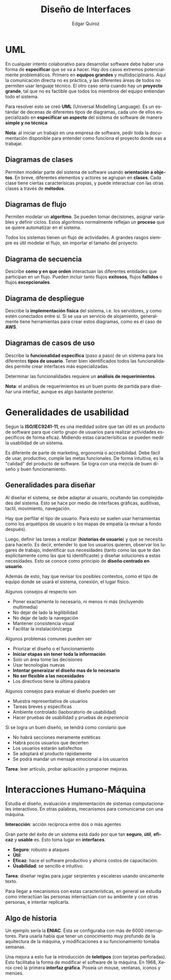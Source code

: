 #+title: Diseño de Interfaces
#+author: Edgar Quiroz
#+language: es
#+latex_header: \usepackage[spanish]{babel}
#+latex_header: \usepackage{arev}
#+latex_header: \usepackage[margin=1.5cm]{geometry}

* UML

En cualquier intento colaborativo para desarrollar software debe haber una forma
de *especificar* que se va a hacer. Hay dos casos extremos potencialmente
problemáticos. Primero en *equipos grandes* y multidisciplinario. Aquí la
comunicación directa no es práctica, y las diferentes áreas de todos no permiten
usar lenguaje técnico. El otro caso sería cuando hay un *proyecto grande*, tal
que no es factible que todos los miembros del equipo entiendan todo el sistema.

Para resolver esto se creó *UML* (Universal Modelling Language). Es un estándar
de decenas de diferentes tipos de diagramas, cada uno de ellos especializado en
*especificar un aspecto* del sistema de software de manera *simple y no técnica*

*Nota*: al iniciar un trabajo en una empresa de software, pedir toda la
documentación disponible para entender como funciona el proyecto donde vas a
trabajar.

** Diagramas de clases

Permiten modelar parte del sistema de software usando *orientación a objetos*.
En breve, diferentes elementos y actores se agrupan en *clases*. Cada clase
tiene ciertas caracterísicas propias, y puede interactuar con las otras clases a
través de *métodos*.

** Diagramas de flujo

Permiten modelar un *algoritmo*. Se pueden tomar decisiones, asignar variables y
definir ciclos. Estos algoritmos normalmente reflejan un *proceso* que se quiere
automatizar en el sistema.

Todos los sistemas tienen un flujo de actividades. A grandes rasgos siempre es
útil modelar el flujo, sin importar el tamaño del proyecto.

** Diagrama de secuencia

Describe *como y en que orden* interactuan las diferentes entidades que
participan en un flujo. Pueden incluir tanto flujos *exitosos*, flujos
*fallidos* o flujos *excepcionales*.

** Diagrama de despliegue

Describe la *implementación física* del sistema, i.e. los servidores, y como
estén conectados entre sí. Si se usa un servicio de alojamiento, generalmente
tiene herramientas para crear estos diagramas, como es el caso de *AWS*.

** Diagramas de casos de uso

Describe la *funcionalidad específica* (paso a paso) de un sistema para los
diferentes *tipos de usuario*. Tener bien identificados todos las
funcionalidades permite crear interfaces más especializadas.

Determinar las funcionalidades requiere un *análisis de requerimientos*.

*Nota*: el análisis de requerimientos es un buen punto de partida para diseñar
una interfaz, aunque es algo bastante posterior.


* Generalidades de usabilidad

Segun la *ISO/IEC9241-11*, es una medidad sobre que tan útil es un producto de
software para que cierto grupo de usuarios para realizar actividades especificos
de forma eficaz. Midiendo estas caracterísiticas se pueden medir la usabilidad
de un sistema.

Es diferente de parte de marketing, ergonomía o accesibilidad. Debe fácil de
usar, productivo, cumple las metas funcionales. De forma intuitiva, es la
"calidad" del producto de software. Se logra con una mezcla de buen diseño y
buen funcionamiento.

** Generalidades para diseñar

Al diseñar el sistema, se debe adaptar al usuario, ocultando las complejidades
del sistema. Esto se hace por medio de interfaces gráficas, auditivas, tactil,
movimiento, navegación.


Hay que perfilar el tipo de usuario. Para esto se suelen usar herramientas como
los arquetipos de usuario o los mapas de empatía (a revisar a fondo después).

Luego, definir las tareas a realizar (*historias de usuario*) y que se necesita
para hacerlo. Es decir, entender lo que los usuarios quieren, observar los
lugares de trabajo, indentificar sus necesidades (tanto como las que te dan
explícitamente como las que tú identificaste) y diseñar soluciones a estas
necesidades. Esto se conoce como principio de *diseño centrado en usuario*.

Además de esto, hay que revisar los posibles contextos, como el tipo de equipo
donde se usará el sistema, conexión, el lugar físico.

Algunos consejos al respecto son

+ Poner exactamente lo necesario, ni menos ni más (incluyendo multimedia)
+ No dejar de lado la legilibilidad
+ No dejar de lado la navegación
+ Mantener consistencia visual
+ Facilitar la instalación/carga

Algunos problemas comunes pueden ser

+ Priorizar el diseño o el funcionamiento
+ *Iniciar etapas sin tener toda la información*
+ Solo un área tome las decisiones
+ Usar tecnologías nuevas
+ *Intentar generaizar el diseño mas de lo necesario*
+ *No ser flexible a las necesidades*
+ Los directivos tiene la última palabra

Algunos consejos para evaluar el diseño pueden ser

+ Muestra representativa de usuarios
+ Tareas breves y específicas
+ Ambiente controlado (laoboratorio de usabilidad)
+ Hacer pruebas de usabilidad y pruebas de /experiencia/

Si se logra un buen diseño, se tendrá como corolario que

+ No habrá secciones meramente estéticas
+ Habrá pocos usuarios que decerten
+ Los usuarios estarán satisfechos
+ Se adoptará el producto rápidamente
+ Se podrá mandar un mensaje emocional a los usuarios

*Tarea*: leer artículo, probar aplicación y proponer mejoras.

* Interacciones Humano-Máquina

Estudia el diseño, evaluación e implementación de sistemas computacionales
interactivos. En otras palabras, mecanismos para comunicarse con una máquina.

*Interacción*: acción recíproca entre dos o más agentes

Gran parte del éxito de un sistema está dado por que tan *seguro*, *útil*,
*eficaz* y *usable* es. Esto toma lugar en *interfaces*.

+ *Seguro*: robusto a ataques
+ *Útil*:
+ *Eficaz*: hace el software productivo y ahorra costos de capacitación.
+ *Úsabilidad*: se sencillo e intuitivo.

*Tarea*: diseñar reglas para jugar serpientes y escaleras usando únicamente
texto.

Para llegar a mecanismos con estas características, en general se estudia como
interactúan las personas interractúan con su ambiente y con otras personas, e
intentar replicarla.

** Algo de historia

Un ejemplo sería la *ENIAC*. Ésta se configuraba con más de 6000 interruptores.
Para usarla había que tener un conocimiento muy profundo de la aquitectura de la
máquina, y modificaciones a su funcionamiento tomaba semanas.

Una mejora a esto fue la introducción de *teletipos* (con tarjetas perforadas).
Esto facilitaba la forma de modificar el software de la máquina.
En 1968, Xerox creó la primera *interfaz gráfica*. Poseía un mouse, ventanas,
íconos y menúes.

